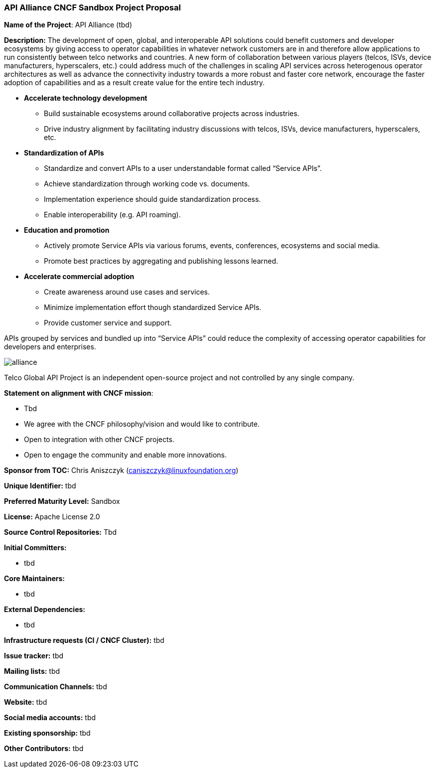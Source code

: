 === API Alliance CNCF Sandbox Project Proposal
*Name of the Project*: API Alliance (tbd)

*Description:*
The development of open, global, and interoperable API solutions could benefit customers and developer ecosystems by giving access to operator capabilities in whatever network customers are in and therefore allow applications to run consistently between telco networks and countries. A new form of collaboration between various players (telcos, ISVs, device manufacturers, hyperscalers, etc.) could address much of the challenges in scaling API services across heterogenous operator architectures as well as advance the connectivity industry towards a more robust and faster core network, encourage the faster adoption of capabilities and as a result create value for the entire tech industry.

* **Accelerate technology development**
** Build sustainable ecosystems around collaborative projects across industries.
** Drive industry alignment by facilitating industry discussions with telcos, ISVs, device manufacturers, hyperscalers, etc.

* **Standardization of APIs**
** Standardize and convert APIs to a user understandable format called “Service APIs”.
** Achieve standardization through working code vs. documents.
** Implementation experience should guide standardization process.
** Enable interoperability (e.g. API roaming).

* **Education and promotion**
** Actively promote Service APIs via various forums, events, conferences, ecosystems and social media.
** Promote best practices by aggregating and publishing lessons learned.

* **Accelerate commercial adoption**
** Create awareness around use cases and services.
** Minimize implementation effort though standardized Service APIs.
** Provide customer service and support.

APIs grouped by services and bundled up into “Service APIs” could reduce the complexity of accessing operator capabilities for developers and enterprises.

image::../images/alliance.png[]

Telco Global API Project is an independent open-source project and not controlled by any single company.

*Statement on alignment with CNCF mission*:

* Tbd
* We agree with the CNCF philosophy/vision and would like to contribute.
* Open to integration with other CNCF projects.
* Open to engage the community and enable more innovations.

*Sponsor from TOC:* Chris Aniszczyk (caniszczyk@linuxfoundation.org)

*Unique Identifier:* tbd

*Preferred Maturity Level:* Sandbox

*License:* Apache License 2.0

*Source Control Repositories:* Tbd

*Initial Committers:*

* tbd

*Core Maintainers:*

* tbd

*External Dependencies:*

* tbd

*Infrastructure requests (CI / CNCF Cluster):* tbd

*Issue tracker:* tbd

*Mailing lists:* tbd

*Communication Channels:* tbd

*Website:* tbd

*Social media accounts:* tbd

*Existing sponsorship:* tbd

*Other Contributors:* tbd
